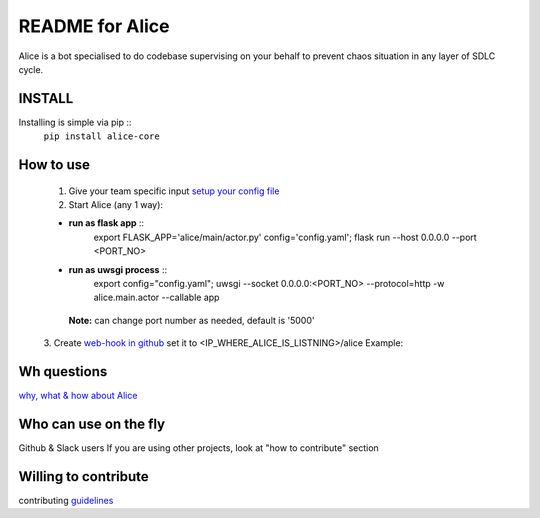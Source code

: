 README for Alice
==========================================

Alice is a bot specialised to do codebase supervising on your behalf to prevent chaos situation in any layer of SDLC cycle.

INSTALL
-------

Installing is simple via pip ::
         ``pip install alice-core``

How to use
----------
  1. Give your team specific input `setup your config file <https://github.com/moengage/alice/blob/master/docs/setup_config.md>`_

  2. Start Alice (any 1 way):

  * **run as flask app** ::
       export FLASK_APP='alice/main/actor.py' config='config.yaml'; flask run --host 0.0.0.0 --port <PORT_NO>

  * **run as uwsgi process** ::
        export config="config.yaml"; uwsgi --socket 0.0.0.0:<PORT_NO> --protocol=http -w alice.main.actor --callable app

   **Note:** can change port number as needed, default is '5000'

  3. Create `web-hook in github <https://developer.github.com/webhooks/creating/>`_ set it to <IP_WHERE_ALICE_IS_LISTNING>/alice
  Example:

  .. image:: https://cloud.githubusercontent.com/assets/12966925/25573710/925362ea-2e65-11e7-93db-fa3f261f81dc.png
     :width: 250pt


Wh questions
------------
`why, what & how about Alice <https://github.com/moengage/alice/blob/master/README.md>`_

Who can use on the fly
----------------------
Github & Slack users
If you are using other projects, look at "how to contribute" section

Willing to contribute
---------------------
contributing `guidelines <https://github.com/moengage/alice/tree/master/.github/CONTRIBUTING.md>`_
